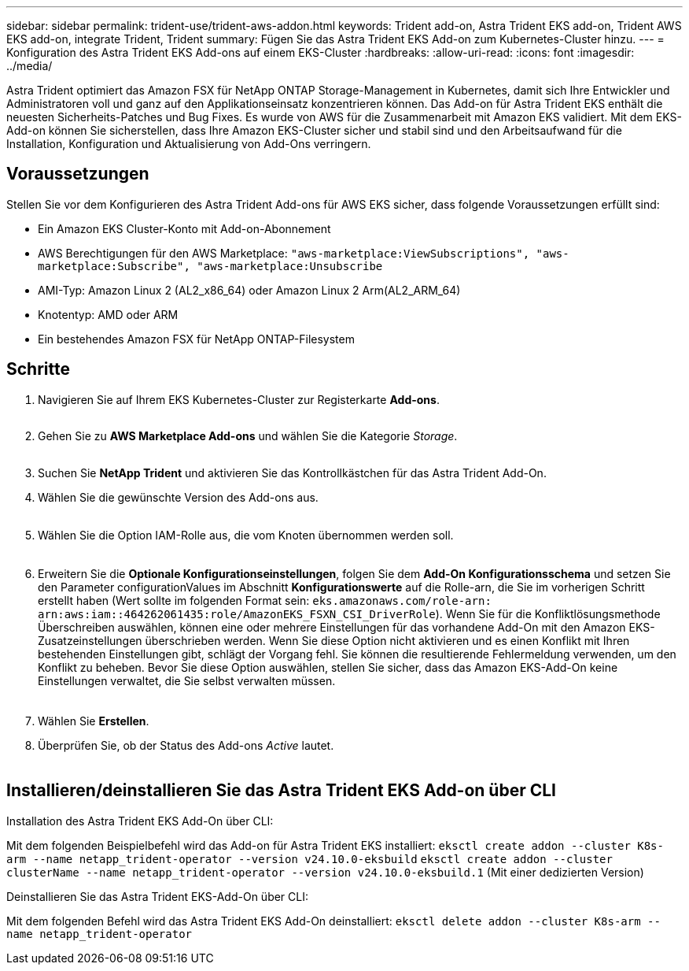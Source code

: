 ---
sidebar: sidebar 
permalink: trident-use/trident-aws-addon.html 
keywords: Trident add-on, Astra Trident EKS add-on, Trident AWS EKS add-on, integrate Trident, Trident 
summary: Fügen Sie das Astra Trident EKS Add-on zum Kubernetes-Cluster hinzu. 
---
= Konfiguration des Astra Trident EKS Add-ons auf einem EKS-Cluster
:hardbreaks:
:allow-uri-read: 
:icons: font
:imagesdir: ../media/


[role="lead"]
Astra Trident optimiert das Amazon FSX für NetApp ONTAP Storage-Management in Kubernetes, damit sich Ihre Entwickler und Administratoren voll und ganz auf den Applikationseinsatz konzentrieren können. Das Add-on für Astra Trident EKS enthält die neuesten Sicherheits-Patches und Bug Fixes. Es wurde von AWS für die Zusammenarbeit mit Amazon EKS validiert. Mit dem EKS-Add-on können Sie sicherstellen, dass Ihre Amazon EKS-Cluster sicher und stabil sind und den Arbeitsaufwand für die Installation, Konfiguration und Aktualisierung von Add-Ons verringern.



== Voraussetzungen

Stellen Sie vor dem Konfigurieren des Astra Trident Add-ons für AWS EKS sicher, dass folgende Voraussetzungen erfüllt sind:

* Ein Amazon EKS Cluster-Konto mit Add-on-Abonnement
* AWS Berechtigungen für den AWS Marketplace:
`"aws-marketplace:ViewSubscriptions",
"aws-marketplace:Subscribe",
"aws-marketplace:Unsubscribe`
* AMI-Typ: Amazon Linux 2 (AL2_x86_64) oder Amazon Linux 2 Arm(AL2_ARM_64)
* Knotentyp: AMD oder ARM
* Ein bestehendes Amazon FSX für NetApp ONTAP-Filesystem




== Schritte

. Navigieren Sie auf Ihrem EKS Kubernetes-Cluster zur Registerkarte *Add-ons*.
+
image::../media/aws-eks-01.png[aws eks, 01]

. Gehen Sie zu *AWS Marketplace Add-ons* und wählen Sie die Kategorie _Storage_.
+
image::../media/aws-eks-02.png[aws eks, 02]

. Suchen Sie *NetApp Trident* und aktivieren Sie das Kontrollkästchen für das Astra Trident Add-On.
. Wählen Sie die gewünschte Version des Add-ons aus.
+
image::../media/aws-eks-03.png[aws eks, 03]

. Wählen Sie die Option IAM-Rolle aus, die vom Knoten übernommen werden soll.
+
image::../media/aws-eks-04.png[aws eks, 04]

. Erweitern Sie die *Optionale Konfigurationseinstellungen*, folgen Sie dem *Add-On Konfigurationsschema* und setzen Sie den Parameter configurationValues im Abschnitt *Konfigurationswerte* auf die Rolle-arn, die Sie im vorherigen Schritt erstellt haben (Wert sollte im folgenden Format sein: `eks.amazonaws.com/role-arn: arn:aws:iam::464262061435:role/AmazonEKS_FSXN_CSI_DriverRole`). Wenn Sie für die Konfliktlösungsmethode Überschreiben auswählen, können eine oder mehrere Einstellungen für das vorhandene Add-On mit den Amazon EKS-Zusatzeinstellungen überschrieben werden. Wenn Sie diese Option nicht aktivieren und es einen Konflikt mit Ihren bestehenden Einstellungen gibt, schlägt der Vorgang fehl. Sie können die resultierende Fehlermeldung verwenden, um den Konflikt zu beheben. Bevor Sie diese Option auswählen, stellen Sie sicher, dass das Amazon EKS-Add-On keine Einstellungen verwaltet, die Sie selbst verwalten müssen.
+
image::../media/aws-eks-06.png[aws eks, 06]

. Wählen Sie *Erstellen*.
. Überprüfen Sie, ob der Status des Add-ons _Active_ lautet.
+
image::../media/aws-eks-05.png[aws eks, 05]





== Installieren/deinstallieren Sie das Astra Trident EKS Add-on über CLI

.Installation des Astra Trident EKS Add-On über CLI:
Mit dem folgenden Beispielbefehl wird das Add-on für Astra Trident EKS installiert:
`eksctl create addon --cluster K8s-arm --name netapp_trident-operator --version v24.10.0-eksbuild`
`eksctl create addon --cluster clusterName --name netapp_trident-operator --version v24.10.0-eksbuild.1` (Mit einer dedizierten Version)

.Deinstallieren Sie das Astra Trident EKS-Add-On über CLI:
Mit dem folgenden Befehl wird das Astra Trident EKS Add-On deinstalliert:
`eksctl delete addon --cluster K8s-arm --name netapp_trident-operator`
